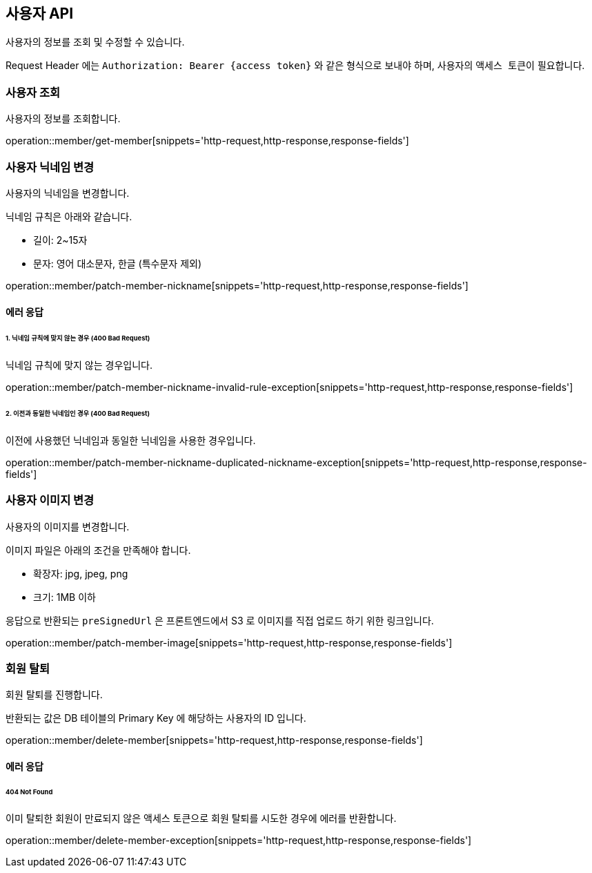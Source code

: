 == 사용자 API
:doctype: book
:source-highlighter: highlightjs
:toc: left
:toclevels: 2
:seclinks:

사용자의 정보를 조회 및 수정할 수 있습니다.

Request Header 에는 ``Authorization: Bearer {access token}`` 와 같은 형식으로 보내야 하며, 사용자의 ``액세스 토큰``이 필요합니다.

=== 사용자 조회

사용자의 정보를 조회합니다.

operation::member/get-member[snippets='http-request,http-response,response-fields']

=== 사용자 닉네임 변경

사용자의 닉네임을 변경합니다.

닉네임 규칙은 아래와 같습니다.

- 길이: 2~15자
- 문자: 영어 대소문자, 한글 (특수문자 제외)

operation::member/patch-member-nickname[snippets='http-request,http-response,response-fields']

==== 에러 응답

====== 1. 닉네임 규칙에 맞지 않는 경우 (400 Bad Request)

닉네임 규칙에 맞지 않는 경우입니다.

operation::member/patch-member-nickname-invalid-rule-exception[snippets='http-request,http-response,response-fields']

====== 2. 이전과 동일한 닉네임인 경우 (400 Bad Request)

이전에 사용했던 닉네임과 동일한 닉네임을 사용한 경우입니다.

operation::member/patch-member-nickname-duplicated-nickname-exception[snippets='http-request,http-response,response-fields']

=== 사용자 이미지 변경

사용자의 이미지를 변경합니다.

이미지 파일은 아래의 조건을 만족해야 합니다.

- 확장자: jpg, jpeg, png
- 크기: 1MB 이하

응답으로 반환되는 `preSignedUrl` 은 프론트엔드에서 S3 로 이미지를 직접 업로드 하기 위한 링크입니다.

operation::member/patch-member-image[snippets='http-request,http-response,response-fields']

=== 회원 탈퇴

회원 탈퇴를 진행합니다.

반환되는 값은 DB 테이블의 Primary Key 에 해당하는 사용자의 ID 입니다.

operation::member/delete-member[snippets='http-request,http-response,response-fields']

==== 에러 응답

====== 404 Not Found

이미 탈퇴한 회원이 만료되지 않은 액세스 토큰으로 회원 탈퇴를 시도한 경우에 에러를 반환합니다.

operation::member/delete-member-exception[snippets='http-request,http-response,response-fields']

